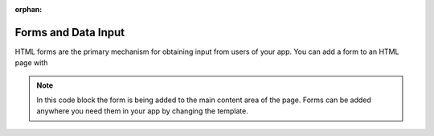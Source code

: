 .. _forms_input:

:orphan:

********************
Forms and Data Input
********************

HTML forms are the primary mechanism for obtaining input from users of your app.  You can add a form to an HTML page with 


.. code block:: HTML

    {% block app_content %}
    <h1>Add Dam</h1>
    <form id="add-dam-form" method="post">
        {% csrf_token %}
        {% gizmo name_input %}
        {% gizmo owner_input %}
        {% gizmo river_input %}
        {% gizmo date_built_input %}
    </form>
    {% endblock %}

.. note:: In this code block the form is being added to the main content area of the page.  Forms can be added anywhere you need them in your app by changing the template.
.. check with Nathan on this note.  Also add link to extending templates


